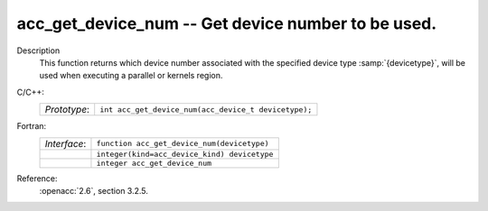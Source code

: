 ..
  Copyright 1988-2022 Free Software Foundation, Inc.
  This is part of the GCC manual.
  For copying conditions, see the copyright.rst file.

.. _acc_get_device_num:

acc_get_device_num -- Get device number to be used.
***************************************************

Description
  This function returns which device number associated with the specified device
  type :samp:`{devicetype}`, will be used when executing a parallel or kernels
  region.

C/C++:
  .. list-table::

     * - *Prototype*:
       - ``int acc_get_device_num(acc_device_t devicetype);``

Fortran:
  .. list-table::

     * - *Interface*:
       - ``function acc_get_device_num(devicetype)``
     * -
       - ``integer(kind=acc_device_kind) devicetype``
     * -
       - ``integer acc_get_device_num``

Reference:
  :openacc:`2.6`, section
  3.2.5.
